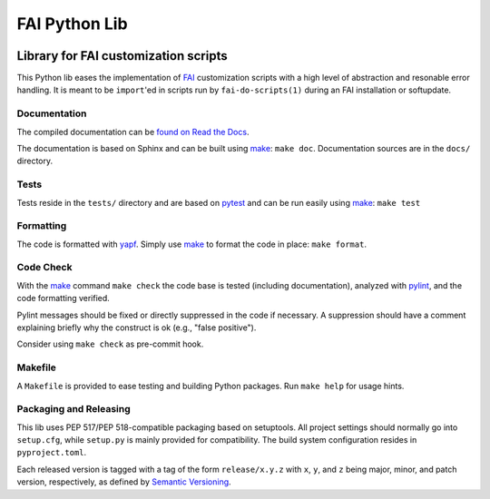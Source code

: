 ================
 FAI Python Lib
================

.. image:: https://readthedocs.org/projects/fai/badge/?version=master
    :target: https://fai.readthedocs.io/en/master/?badge=master
    :alt: Documentation Status

-------------------------------------
Library for FAI customization scripts
-------------------------------------

This Python lib eases the implementation of FAI_ customization scripts with a
high level of abstraction and resonable error handling. It is meant to be
``import``'ed in scripts run by ``fai-do-scripts(1)`` during an FAI
installation or softupdate.

.. _FAI: https://fai-project.org/


Documentation
=============

The compiled documentation can be `found on Read the Docs <rtd_>`_.

The documentation is based on Sphinx and can be built using make_:
``make doc``. Documentation sources are in the ``docs/`` directory.

.. _rtd: https://fai.readthedocs.io

Tests
=====

Tests reside in the ``tests/`` directory and are based on pytest_ and can be run
easily using make_: ``make test``

.. _pytest: https://docs.pytest.org/

Formatting
==========

The code is formatted with yapf_. Simply use make_ to format the code in place:
``make format``.

.. _yapf: https://pypi.org/project/yapf/

Code Check
==========

With the make_ command ``make check`` the code base is tested (including
documentation), analyzed with pylint_, and the code formatting verified.

Pylint messages should be fixed or directly suppressed in the code if
necessary. A suppression should have a comment explaining briefly why
the construct is ok (e.g., "false positive").

Consider using ``make check`` as pre-commit hook.

.. _pylint: https://pylint.pycqa.org/en/latest/


.. _make:

Makefile
========

A ``Makefile`` is provided to ease testing and building Python packages. Run
``make help`` for usage hints.


Packaging and Releasing
=======================

This lib uses PEP 517/PEP 518-compatible packaging based on setuptools. All
project settings should normally go into ``setup.cfg``, while ``setup.py`` is mainly
provided for compatibility. The build system configuration resides in
``pyproject.toml``.

Each released version is tagged with a tag of the form ``release/x.y.z`` with
``x``, ``y``, and ``z`` being major, minor, and patch version, respectively, as
defined by `Semantic Versioning`_.

.. _Semantic Versioning: http://semver.org/
